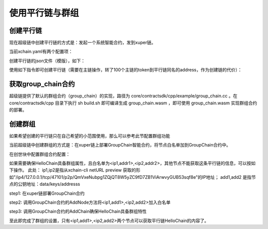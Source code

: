 
使用平行链与群组
================

创建平行链
----------

现在超级链中创建平行链的方式是：发起一个系统智能合约，发到xuper链。

当前xchain.yaml有两个配置项：

.. code-block:: yaml
    :linenos:

    Kernel:
        # minNewChainAmount 设置创建平行链时最少要转多少utxo（门槛）到同链名的address
        minNewChainAmount: “100”
        # newChainWhiteList 有权创建平行链的address白名单
        newChainWhiteList:
            - dpzuVdosQrF2kmzumhVeFQZa1aYcdgFpN: true

创建平行链的json文件（模版），如下：

.. code-block:: python
    :linenos:

    {
        "Module": "kernel",
        "Method": "CreateBlockChain",
        "Args": {
            "name": "HelloChain",
            "data": "{\"version\": \"1\", \"consensus\": {\"miner\":\"dpzuVdosQrF2kmzumhVeFQZa1aYcdgFpN\", \"type\":\"single\"},\"predistribution\":[{\"address\": \"dpzuVdosQrF2kmzumhVeFQZa1aYcdgFpN\",\"quota\": \"1000000000000000\"}],\"maxblocksize\": \"128\",\"period\": \"3000\",\"award\": \"1000000\"}"
        }
    }

使用如下指令即可创建平行链（需要在主链操作，转了100个主链的token到平行链同名的address，作为创建链的代价）：

.. code-block:: bash
    :linenos:

    ./xchain-cli transfer --to HelloChain --amount 100 --desc createChain.json

获取group_chain合约
-------------------

超级链提供了默认的群组合约（group_chain）的实现，路径为 core/contractsdk/cpp/example/group_chain.cc 。在 core/contractsdk/cpp 目录下执行 sh build.sh 即可编译生成 group_chain.wasm ，即可使用 group_chain.wasm 实现群组合约的部署。

创建群组
--------

如果希望创建的平行链只在自己希望的小范围使用，那么可以参考此节配置群组功能

当前超级链中创建群组的方式是：在xuper链上部署GroupChain智能合约，将节点白名单加到GroupChain合约中。

在创世块中配置群组合约配置：

.. code-block:: python
    :linenos:

    {
        "group_chain_contract": {
            "module_name": "wasm",
            "contract_name": "group_chain",
            "method_name": "list",
            "args":{}
        }
    }

如果需要确保HelloChain具备群组属性，且白名单为<ip1,addr1>,<ip2,addr2>，其他节点不能获取这条平行链的信息，可以按如下操作。
此处：
ip1,ip2是指从xchain-cli netURL preview 获取的形如"/ip4/127.0.0.1/tcp/47101/p2p/QmVxeNubpg1ZQjQT8W5yZC9fD7ZB1ViArwvyGUB53sqf8e"的IP地址；
add1,add2 是指节点的公钥地址：data/keys/addresss

step1: 在xuper链部署GroupChain合约

.. code-block:: bash
    :linenos:

    # 需要使用合约账号，部署编译好的合约文件
    ./xchain-cli wasm deploy --account XC1111111111111111@xuper --cname group_chain ./group_chain.wasm --fee xxx

step2: 调用GroupChain合约的AddNode方法将<ip1,add1>,<ip2,add2>加入白名单

.. code-block:: bash
    :linenos:

    ./xchain-cli wasm invoke group_chain --method addNode -a '{"bcname":"HelloChain", "ip":"ip1", "address":"addr1"}'
    ./xchain-cli wasm invoke group_chain --method addNode -a '{"bcname":"HelloChain", "ip":"ip2", "address":"addr2"}'

step3: 调用GroupChain合约的AddChain确保HelloChain具备群组特性

.. code-block:: bash
    :linenos:

    ./xchain-cli wasm invoke group_chain --method addChain -a '{"bcname":"HelloChain"}'

至此即完成了群组的设置，只有<ip1,add1>,<ip2,add2>两个节点可以获取平行链HelloChain的内容了。
